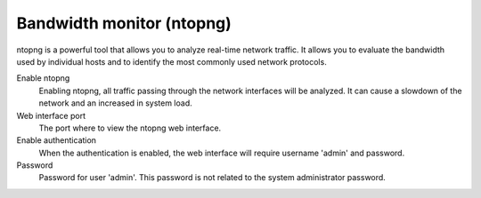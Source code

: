 ==========================
Bandwidth monitor (ntopng)
==========================

ntopng is a powerful tool that allows you to analyze real-time
network traffic. It allows you to evaluate the bandwidth used by
individual hosts and to identify the most commonly used network protocols.

Enable ntopng
    Enabling ntopng, all traffic passing through the network interfaces
    will be analyzed. It can cause a slowdown of the network and an
    increased in system load.
Web interface port
    The port where to view the ntopng web interface.
Enable authentication
    When the authentication is enabled, the web interface will
    require username 'admin' and password.
Password
    Password for user 'admin'. This password is not related to
    the system administrator password.
